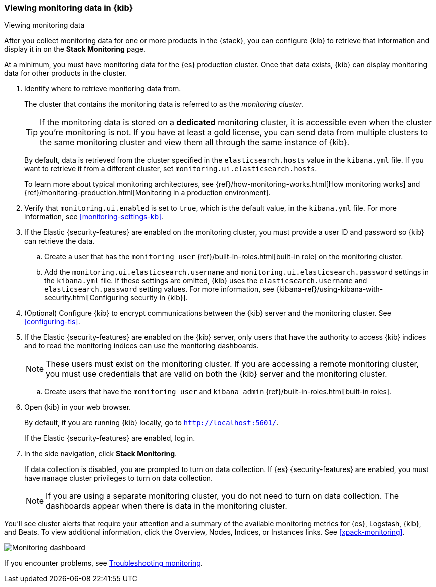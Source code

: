 [role="xpack"]
[[monitoring-data]]
=== Viewing monitoring data in {kib}
++++
<titleabbrev>Viewing monitoring data</titleabbrev>
++++

After you collect monitoring data for one or more products in the {stack}, you 
can configure {kib} to retrieve that information and display it in on the 
*Stack Monitoring* page.

At a minimum, you must have monitoring data for the {es} production cluster.
Once that data exists, {kib} can display monitoring data for other products in
the cluster.

. Identify where to retrieve monitoring data from. 
+
--
The cluster that contains the monitoring data is referred to 
as the _monitoring cluster_. 

TIP: If the monitoring data is stored on a *dedicated* monitoring cluster, it is 
accessible even when the cluster you're monitoring is not. If you have at least 
a gold license, you can send data from multiple clusters to the same monitoring 
cluster and view them all through the same instance of {kib}. 

By default, data is retrieved from the cluster specified in the 
`elasticsearch.hosts` value in the `kibana.yml` file. If you want to retrieve it
from a different cluster, set `monitoring.ui.elasticsearch.hosts`.

To learn more about typical monitoring architectures, 
see {ref}/how-monitoring-works.html[How monitoring works] and 
{ref}/monitoring-production.html[Monitoring in a production environment].
--

. Verify that `monitoring.ui.enabled` is set to `true`, which is the
default value, in the `kibana.yml` file. For more information, see 
<<monitoring-settings-kb>>.

. If the Elastic {security-features} are enabled on the monitoring cluster, you 
must provide a user ID and password so {kib} can retrieve the data. 

.. Create a user that has the `monitoring_user` 
{ref}/built-in-roles.html[built-in role] on the monitoring cluster.

.. Add the `monitoring.ui.elasticsearch.username` and 
`monitoring.ui.elasticsearch.password` settings in the `kibana.yml` file.
If these settings are omitted, {kib} uses the `elasticsearch.username` and
`elasticsearch.password` setting values. For more 
information, see {kibana-ref}/using-kibana-with-security.html[Configuring security in {kib}].

. (Optional) Configure {kib} to encrypt communications between the {kib} server 
and the monitoring cluster. See <<configuring-tls>>. 

. If the Elastic {security-features} are enabled on the {kib} server, only users 
that have the authority to access {kib} indices and to read the monitoring indices 
can use the monitoring dashboards. 
+
--
NOTE: These users must exist on the monitoring cluster. If you are accessing a 
remote monitoring cluster, you must use credentials that are valid on both the 
{kib} server and the monitoring cluster.

--

.. Create users that have the `monitoring_user` and `kibana_admin` 
{ref}/built-in-roles.html[built-in roles].

. Open {kib} in your web browser. 
+
--
By default, if you are running {kib} locally, go to `http://localhost:5601/`. 

If the Elastic {security-features} are enabled, log in. 
--

. In the side navigation, click *Stack Monitoring*. 
+
--
If data collection is disabled, you are prompted to turn on data collection. 
If {es} {security-features} are enabled, you must have `manage` cluster 
privileges to turn on data collection. 

NOTE: If you are using a separate monitoring cluster, you do not need to turn on 
data collection. The dashboards appear when there is data in the monitoring 
cluster.  

--

You'll see cluster alerts
that require your attention and a summary of the available monitoring metrics
for {es}, Logstash, {kib}, and Beats. To view additional information, click the
Overview, Nodes, Indices, or Instances links.  See <<xpack-monitoring>>. 

[role="screenshot"]
image::images/monitoring-dashboard.png[Monitoring dashboard]

If you encounter problems, see <<monitor-troubleshooting,Troubleshooting monitoring>>.
